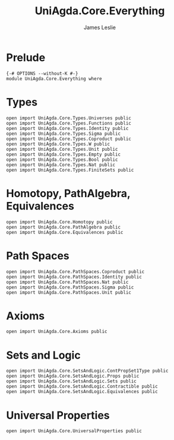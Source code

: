 #+title: UniAgda.Core.Everything
#+author: James Leslie
#+STARTUP: noindent hideblocks latexpreview
* Prelude
#+begin_src agda2
{-# OPTIONS --without-K #-}
module UniAgda.Core.Everything where
#+end_src
* Types
#+begin_src agda2
open import UniAgda.Core.Types.Universes public
open import UniAgda.Core.Types.Functions public
open import UniAgda.Core.Types.Identity public
open import UniAgda.Core.Types.Sigma public
open import UniAgda.Core.Types.Coproduct public
open import UniAgda.Core.Types.W public
open import UniAgda.Core.Types.Unit public
open import UniAgda.Core.Types.Empty public
open import UniAgda.Core.Types.Bool public
open import UniAgda.Core.Types.Nat public
open import UniAgda.Core.Types.FiniteSets public
#+end_src

* Homotopy, PathAlgebra, Equivalences 
#+begin_src agda2
open import UniAgda.Core.Homotopy public
open import UniAgda.Core.PathAlgebra public
open import UniAgda.Core.Equivalences public
#+end_src
* Path Spaces
#+begin_src agda2
open import UniAgda.Core.PathSpaces.Coproduct public
open import UniAgda.Core.PathSpaces.Identity public
open import UniAgda.Core.PathSpaces.Nat public
open import UniAgda.Core.PathSpaces.Sigma public
open import UniAgda.Core.PathSpaces.Unit public
#+end_src
* Axioms
#+begin_src agda2
open import UniAgda.Core.Axioms public
#+end_src
* Sets and Logic
#+begin_src agda2
open import UniAgda.Core.SetsAndLogic.ContPropSet1Type public
open import UniAgda.Core.SetsAndLogic.Props public
open import UniAgda.Core.SetsAndLogic.Sets public
open import UniAgda.Core.SetsAndLogic.Contractible public
open import UniAgda.Core.SetsAndLogic.Equivalences public
#+end_src
* Universal Properties
#+begin_src agda2
open import UniAgda.Core.UniversalProperties public
#+end_src
